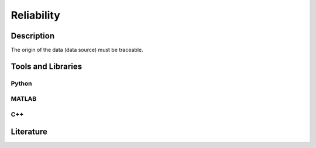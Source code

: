 ####################################
Reliability
####################################

*********
Description
*********

The origin of the data (data source) must be traceable.

********************
Tools and Libraries
********************

Python
=========

MATLAB
=========

C++
=========

********************
Literature
********************